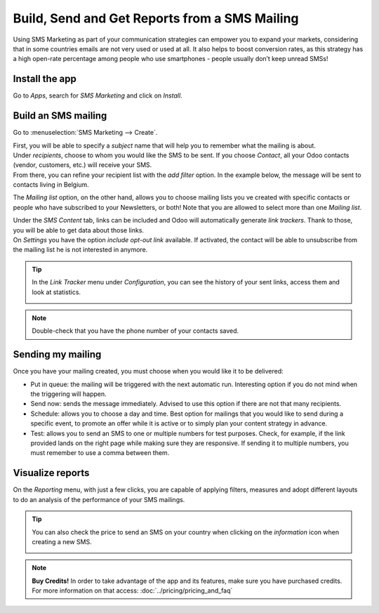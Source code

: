 ===============================================
Build, Send and Get Reports from a SMS Mailing
===============================================
Using SMS Marketing as part of your communication strategies can empower you to expand your markets,
considering that in some countries emails are not very used or used at all. It also helps to boost
conversion rates, as this strategy has a high open-rate percentage among people who use
smartphones - people usually don’t keep unread SMSs!


Install the app
===============

Go to *Apps*, search for *SMS Marketing* and click on *Install*.

Build an SMS mailing
====================

Go to :menuselection:`SMS Marketing --> Create`.

.. image:: ./media/sms_marketing1.png
   :align: center

| First, you will be able to specify a *subject* name that will help you to remember what the
  mailing is about.
| Under *recipients*, choose to whom you would like the SMS to be sent. If you choose *Contact*,
  all your Odoo contacts (vendor, customers, etc.) will receive your SMS.
| From there, you can refine your recipient list with the *add filter* option. In the example below,
  the message will be sent to contacts living in Belgium.


.. image:: ./media/sms_marketing2.png
   :align: center

The *Mailing list* option, on the other hand, allows you to choose mailing lists you ve created with
specific contacts or people who have subscribed to your Newsletters, or both!
Note that you are allowed to select more than one *Mailing list*.

.. image:: ./media/sms_marketing3.png
   :align: center

| Under the *SMS Content* tab, links can be included and Odoo will automatically generate
  *link trackers*. Thank to those, you will be able to get data about those links.

| On *Settings* you have the option *include opt-out link* available. If activated, the contact
  will be able to unsubscribe from the mailing list he is not interested in anymore.

.. image:: ./media/sms_marketing4.png
   :align: center
   :width: 450

.. tip::
   In the *Link Tracker* menu under *Configuration*, you can see the history of your sent links,
   access them and look at statistics.

   .. image:: ./media/sms_marketing5.png
      :align: center

.. note::
   Double-check that you have the phone number of your contacts saved.


Sending my mailing
==================

.. image:: ./media/sms_marketing6.png

Once you have your mailing created, you must choose when you would like it to be delivered:

- Put in queue: the mailing will be triggered with the next automatic run. Interesting option
  if you do not mind when the triggering will happen.
- Send now: sends the message immediately. Advised to use this option if there are not that
  many recipients.
- Schedule: allows you to choose a day and time. Best option for mailings that you would like to
  send during a specific event, to promote an offer while it is active or to simply plan your
  content strategy in advance.
- Test: allows you to send an SMS to one or multiple numbers for test purposes. Check, for
  example, if the link provided lands on the right page while making sure they are responsive. If
  sending it to multiple numbers, you must remember to use a comma between them.


Visualize reports
=================
On the *Reporting* menu, with just a few clicks, you are capable of applying filters, measures and
adopt different layouts to do an analysis of the performance of your SMS mailings.

.. image:: ./media/sms_marketing7.png
   :align: center

.. tip::
   You can also check the price to send an SMS on your country when clicking on the
   *information* icon when creating a new SMS.

   .. image:: ./media/sms_marketing8.png
      :align: center

.. note::
   **Buy Credits!**
   In order to take advantage of the app and its features, make sure you have purchased credits.
   For more information on that access: :doc:`../pricing/pricing_and_faq`
